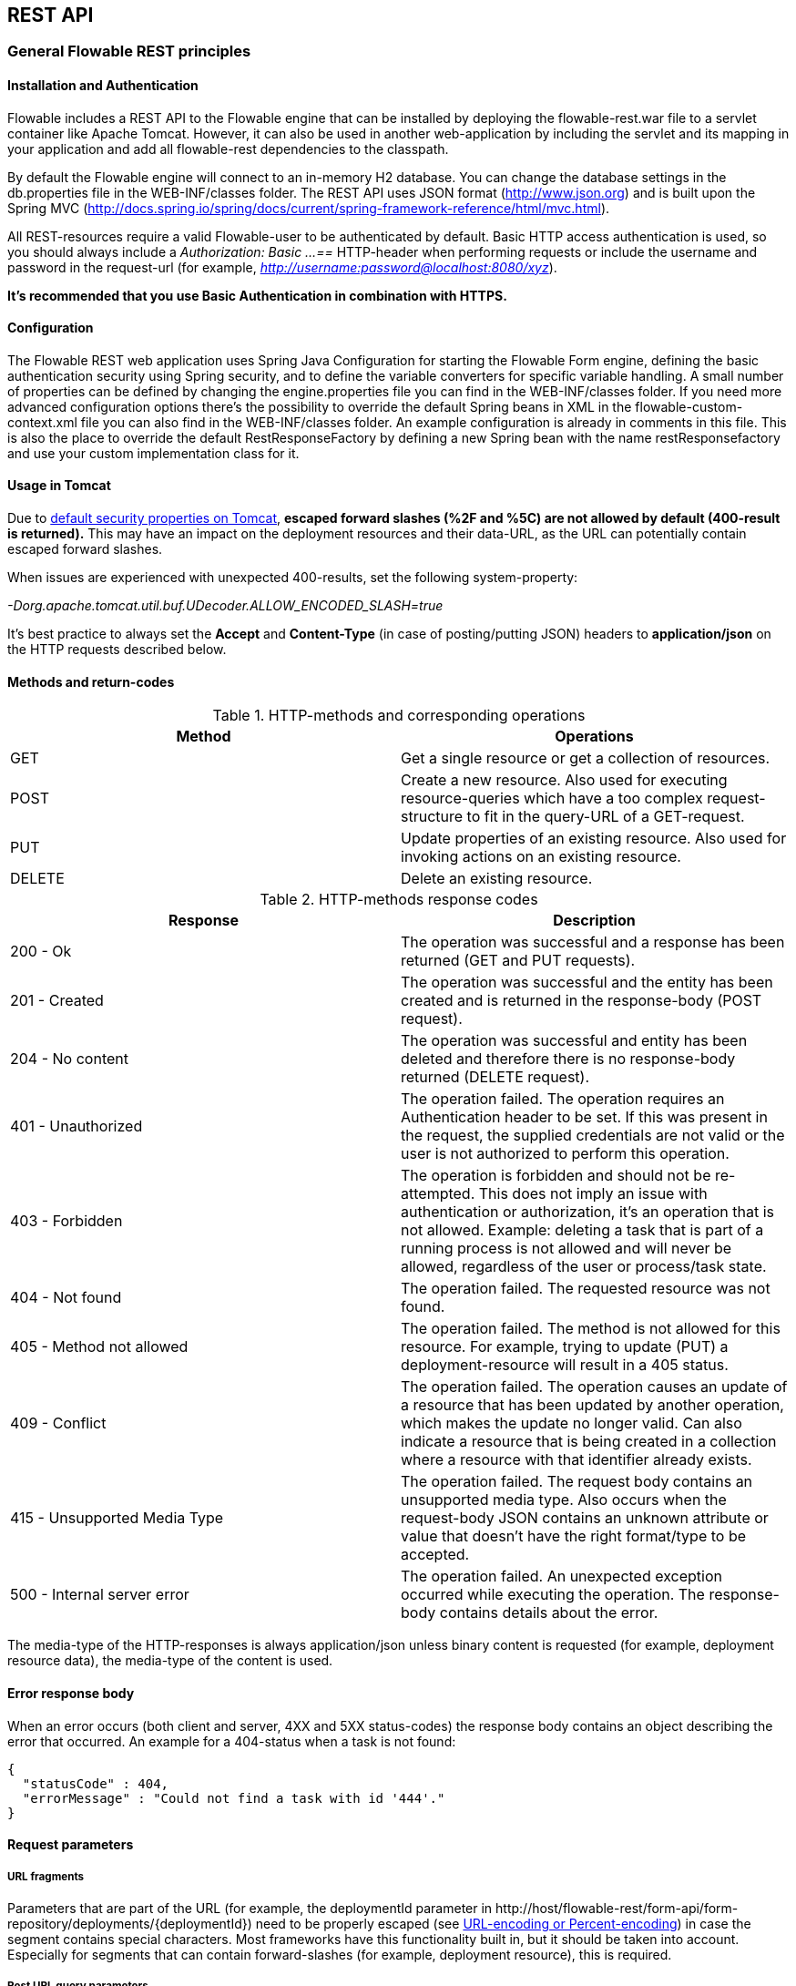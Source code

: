 
[[restApiChapter]]

== REST API

=== General Flowable REST principles

==== Installation and Authentication

Flowable includes a REST API to the Flowable engine that can be installed by deploying the flowable-rest.war file to a servlet container like Apache Tomcat. However, it can also be used in another web-application by including the servlet and its mapping in your application and add all flowable-rest dependencies to the classpath.

By default the Flowable engine will connect to an in-memory H2 database. You can change the database settings in the db.properties file in the WEB-INF/classes folder. The REST API uses JSON format (http://www.json.org) and is built upon the Spring MVC (http://docs.spring.io/spring/docs/current/spring-framework-reference/html/mvc.html).

All REST-resources require a valid Flowable-user to be authenticated by default. Basic HTTP access authentication is used, so you should always include a _Authorization: Basic ...==_ HTTP-header when performing requests or include the username and password in the request-url (for example, _http://username:password@localhost:8080/xyz_).

*It's recommended that you use Basic Authentication in combination with HTTPS.*

==== Configuration

The Flowable REST web application uses Spring Java Configuration for starting the Flowable Form engine, defining the basic authentication security using Spring security, and to define the variable converters for specific variable handling.
A small number of properties can be defined by changing the engine.properties file you can find in the WEB-INF/classes folder.
If you need more advanced configuration options there's the possibility to override the default Spring beans in XML in the flowable-custom-context.xml file you can also find in the WEB-INF/classes folder.
An example configuration is already in comments in this file. This is also the place to override the default RestResponseFactory by defining a new Spring bean with the name restResponsefactory and use your custom implementation class for it.

[[restUsageInTomcat]]


==== Usage in Tomcat

Due to link:$$http://tomcat.apache.org/tomcat-8.0-doc/security-howto.html$$[ default security properties on Tomcat], *escaped forward slashes (++%2F++ and ++%5C++) are not allowed by default (400-result is returned).* This may have an impact on the deployment resources and their data-URL, as the URL can potentially contain escaped forward slashes.

When issues are experienced with unexpected 400-results, set the following system-property:

_-Dorg.apache.tomcat.util.buf.UDecoder.ALLOW_ENCODED_SLASH=true_

It's best practice to always set the *Accept* and *Content-Type* (in case of posting/putting JSON) headers to *application/json* on the HTTP requests described below.


==== Methods and return-codes

.HTTP-methods and corresponding operations
[options="header"]
|===============
|Method|Operations
|+GET+|Get a single resource or get a collection of resources.
|+POST+|Create a new resource. Also used for executing resource-queries which have a too complex request-structure to fit in the query-URL of a GET-request.
|+PUT+|Update properties of an existing resource. Also used for invoking actions on an existing resource.
|+DELETE+|Delete an existing resource.

|===============


.HTTP-methods response codes
[options="header"]
|===============
|Response|Description
|+200 - Ok+|The operation was successful and a response has been returned (++GET++ and ++PUT++ requests).
|+201 - Created+|The operation was successful and the entity has been created and is returned in the response-body (++POST++ request).
|+204 - No content+|The operation was successful and entity has been deleted and therefore there is no response-body returned (++DELETE++ request).
|+401 - Unauthorized+|The operation failed. The operation requires an Authentication header to be set. If this was present in the request, the supplied credentials are not valid or the user is not authorized to perform this operation.
|+403 - Forbidden+|The operation is forbidden and should not be re-attempted. This does not imply an issue with authentication or authorization, it's an operation that is not allowed. Example: deleting a task that is part of a running process is not allowed and will never be allowed, regardless of the user or process/task state.
|+404 - Not found+|The operation failed. The requested resource was not found.
|+405 - Method not allowed+|The operation failed. The method is not allowed for this resource. For example, trying to update (PUT) a deployment-resource will result in a +405+ status.
|+409 - Conflict+|The operation failed. The operation causes an update of a resource that has been updated by another operation, which makes the update no longer valid. Can also indicate a resource that is being created in a collection where a resource with that identifier already exists.
|+415 - Unsupported Media Type+|The operation failed. The request body contains an unsupported media type. Also occurs when the request-body JSON contains an unknown attribute or value that doesn't have the right format/type to be accepted.
|+500 - Internal server error+|The operation failed. An unexpected exception occurred while executing the operation. The response-body contains details about the error.

|===============


The media-type of the HTTP-responses is always +application/json+ unless binary content is requested (for example, deployment resource data), the media-type of the content is used.

==== Error response body

When an error occurs (both client and server, 4XX and 5XX status-codes) the response body contains an object describing the error that occurred. An example for a 404-status when a task is not found:

[source,json,linenums]
----
{
  "statusCode" : 404,
  "errorMessage" : "Could not find a task with id '444'."
}
----


==== Request parameters

===== URL fragments

Parameters that are part of the URL (for example, the deploymentId parameter in ++http://host/flowable-rest/form-api/form-repository/deployments/{deploymentId}++)
 need to be properly escaped (see link:$$https://en.wikipedia.org/wiki/Percent-encoding$$[URL-encoding or Percent-encoding]) in case the segment contains special characters. Most frameworks have this functionality built in, but it should be taken into account. Especially for segments that can contain forward-slashes (for example, deployment resource), this is required.

===== Rest URL query parameters

Parameters added as query-string in the URL (for example, the name parameter used in ++http://host/flowable-rest/form-api/form-repository/deployments?name=Deployment++) can have the following types and are mentioned in the corresponding REST-API documentation:

.URL query parameter types
[options="header"]
|===============
|Type|Format
|String|Plain text parameters. Can contain any valid characters that are allowed in URLs. In the case of a +XXXLike+ parameter, the string should contain the wildcard character +%+ (properly URL-encoded). This allows you to specify the intent of the like-search. For example, '++Tas%++' matches all values, starting with 'Tas'.
|Integer|Parameter representing an integer value. Can only contain numeric non-decimal values, between -2.147.483.648 and 2.147.483.647.
|Long|Parameter representing a long value. Can only contain numeric non-decimal values, between -9.223.372.036.854.775.808 and 9.223.372.036.854.775.807.
|Boolean|Parameter representing a boolean value. Can be either +true+ or +false+. All other values other than these will cause a '++405 - Bad request++' response.
|Date|Parameter representing a date value. Use the ISO-8601 date-format (see link:$$http://en.wikipedia.org/wiki/ISO_8601$$[ISO-8601 on wikipedia]) using both time and date-components (e.g. ++2013-04-03T23:45Z++).

|===============


[[restJsonBody]]


===== JSON body parameters

.JSON parameter types
[options="header"]
|===============
|Type|Format
|String|Plain text parameters. In the case of a +XXXLike+ parameter, the string should contain the wildcard character +%+. This allows you to specify the intent of the like-search. For example, '++Tas%++' matches all values, starting with 'Tas'.
|Integer|Parameter representing an integer value, using a JSON number. Can only contain numeric non-decimal values, between -2.147.483.648 and 2.147.483.647.
|Long|Parameter representing a long value, using a JSON number. Can only contain numeric non-decimal values, between -9.223.372.036.854.775.808 and 9.223.372.036.854.775.807.
|Date|Parameter representing a date value, using a JSON text. Use the ISO-8601 date-format (see link:$$http://en.wikipedia.org/wiki/ISO_8601$$[ISO-8601 on wikipedia]) using both time and date-components (for example, ++2013-04-03T23:45Z++).

|===============


[[restPagingAndSort]]


===== Paging and sorting

Paging and order parameters can be added as query-string in the URL (for example, the name parameter used in ++http://host/flowable-rest/form-api/form-repository/deployments?sort=name++).

.Variable query JSON parameters
[options="header"]
|===============
|Parameter|Default value|Description
|sort|different per query implementation|Name of the sort key, for which the default value and the allowed values are different per query implementation.
|order|asc|Sorting order which can be 'asc' or 'desc'.
|start|0|Parameter to allow for paging of the result. By default the result will start at 0.
|size|10|Parameter to allow for paging of the result. By default the size will be 10.

|===============


=== Deployment

*When using tomcat, please read <<restUsageInTomcat,Usage in Tomcat>>.*

==== List of Deployments

----
GET form-repository/deployments
----

.URL query parameters
[options="header"]
|===============
|Parameter|Required|Value|Description
|name|No|String|Only return deployments with the given name.
|nameLike|No|String|Only return deployments with a name like the given name.
|category|No|String|Only return deployments with the given category.
|categoryNotEquals|No|String|Only return deployments which don't have the given category.
|tenantId|No|String|Only return deployments with the given tenantId.
|tenantIdLike|No|String|Only return deployments with a tenantId like the given value.
|withoutTenantId|No|Boolean|If +true+, only returns deployments without a tenantId set. If +false+, the +withoutTenantId+ parameter is ignored.
|sort|No|'id' (default), 'name', 'deploytime' or 'tenantId'|Property to sort on, to be used together with the 'order'.
|The general <<restPagingAndSort,paging and sorting query-parameters>> can be used for this URL.

|===============


.REST Response codes
[options="header"]
|===============
|Response code|Description
|200|Indicates the request was successful.

|===============

*Success response body:*

[source,json,linenums]
----
{
  "data": [
    {
      "id": "10",
      "name": "flowable-form-examples",
      "deploymentTime": "2010-10-13T14:54:26.750+02:00",
      "category": "examples",
      "url": "http://localhost:8081/form-api/form-repository/deployments/10",
      "tenantId": null
    }
  ],
  "total": 1,
  "start": 0,
  "sort": "id",
  "order": "asc",
  "size": 1
}
----


==== Get a deployment

----
GET form-repository/deployments/{deploymentId}
----

.Get a deployment - URL parameters
[options="header"]
|===============
|Parameter|Required|Value|Description
|deploymentId|Yes|String|The ID of the deployment to get.

|===============


.Get a deployment - Response codes
[options="header"]
|===============
|Response code|Description
|200|Indicates the deployment was found and returned.
|404|Indicates the requested deployment was not found.

|===============

*Success response body:*

[source,json,linenums]
----
{
  "id": "10",
  "name": "flowable-form-examples",
  "deploymentTime": "2010-10-13T14:54:26.750+02:00",
  "category": "examples",
  "url": "http://localhost:8081/form-api/form-repository/deployments/10",
  "tenantId" : null
}
----


==== Create a new deployment

----
POST form-repository/deployments
----

*Request body:*

The request body should contain data of type _multipart/form-data_. There should be exactly one file in the request, any additional files will be ignored. The deployment name is the name of the file-field passed in.

An additional parameter (form-field) can be passed in the request body with name +tenantId+. The value of this field will be used as the identifier of the tenant in which this deployment is done.

.Create a new deployment - Response codes
[options="header"]
|===============
|Response code|Description
|201|Indicates the deployment was created.
|400|Indicates there was no content present in the request body or the content mime-type is not supported for deployment. The status-description contains additional information.

|===============

*Success response body:*


[source,json,linenums]
----
{
  "id": "10",
  "name": "simple.form",
  "deploymentTime": "2010-10-13T14:54:26.750+02:00",
  "category": null,
  "url": "http://localhost:8081/form-api/form-repository/deployments/10",
  "tenantId" : "myTenant"
}
----


==== Delete a deployment

----
DELETE form-repository/deployments/{deploymentId}
----

.Delete a deployment - URL parameters
[options="header"]
|===============
|Parameter|Required|Value|Description
|deploymentId|Yes|String|The identifier of the deployment to delete.

|===============


.Delete a deployment - Response codes
[options="header"]
|===============
|Response code|Description
|204|Indicates the deployment was found and has been deleted. Response-body is intentionally empty.
|404|Indicates the requested deployment was not found.

|===============


==== Get a deployment resource content

----
GET form-repository/deployments/{deploymentId}/resourcedata/{resourceId}
----

.Get a deployment resource content - URL parameters
[options="header"]
|===============
|Parameter|Required|Value|Description
|deploymentId|Yes|String|The identifier of the deployment the requested resource is part of.
|resourceId|Yes|String|The identifier of the resource to get the data for. *Make sure you URL-encode the resourceId in case it contains forward slashes. Fro example, use 'forms%2Fmy-form.form' instead of 'forms/my-form.form'.*

|===============



.Get a deployment resource content - Response codes
[options="header"]
|===============
|Response code|Description
|200|Indicates both deployment and resource have been found and the resource data has been returned.
|404|Indicates the requested deployment was not found or there is no resource with the given ID present in the deployment. The status-description contains additional information.

|===============

*Success response body:*


The response body will contain the binary resource-content for the requested resource. The response content-type will be the same as the type returned in the resources 'mimeType' property. Also, a content-disposition header is set, allowing browsers to download the file instead of displaying it.


=== Form Definitions


==== List of Form definitions

----
GET form-repository/form-definitions
----

.List of form definitions - URL parameters
[options="header"]
|===============
|Parameter|Required|Value|Description
|version|No|integer|Only return form definitions with the given version.
|name|No|String|Only return form definitions with the given name.
|nameLike|No|String|Only return form definitions with a name like the given name.
|key|No|String|Only return form definitions with the given key.
|keyLike|No|String|Only return form definitions with a name like the given key.
|resourceName|No|String|Only return form definitions with the given resource name.
|resourceNameLike|No|String|Only return form definitions with a name like the given resource name.
|category|No|String|Only return form definitions with the given category.
|categoryLike|No|String|Only return form definitions with a category like the given name.
|categoryNotEquals|No|String|Only return form definitions which don't have the given category.
|deploymentId|No|String|Only return form definitions which are part of a deployment with the given identifier.
|latest|No|Boolean|Only return the latest form definition versions. Can only be used together with 'key' and 'keyLike' parameters, using any other parameter will result in a 400-response.
|sort|No|'name' (default), 'id', 'key', 'category', 'deploymentId' and 'version'|Property to sort on, to be used together with the 'order'.
|The general <<restPagingAndSort,paging and sorting query-parameters>> can be used for this URL.

|===============


.List of form definitions - Response codes
[options="header"]
|===============
|Response code|Description
|200|Indicates request was successful and the form definitions are returned
|400|Indicates a parameter was passed in the wrong format or that 'latest' is used with other parameters other than 'key' and 'keyLike'. The status-message contains additional information.

|===============


*Success response body:*

[source,json,linenums]
----
{
  "data": [
    {
      "id" : "818e4703-f1d2-11e6-8549-acde48001122",
      "url" : "http://localhost:8182/form-repository/form-definitions/simpleForm",
      "version" : 1,
      "key" : "simpleForm",
      "category" : "Examples",
      "deploymentId" : "818e4703-f1d2-11e6-8549-acde48001121",
      "parentDeploymentId" : "2",
      "name" : "The Simple Form",
      "description" : "This is a form for testing purposes",
    }
  ],
  "total": 1,
  "start": 0,
  "sort": "name",
  "order": "asc",
  "size": 1
}
----


==== Get a form definition

----
GET repository/form-definitions/{formDefinitionId}
----

.Get a form definition - URL parameters
[options="header"]
|===============
|Parameter|Required|Value|Description
|formDefinitionId|Yes|String|The identifier of the process definition to get.

|===============


.Get a form definition - Response codes
[options="header"]
|===============
|Response code|Description
|200|Indicates the form definition was found and returned.
|404|Indicates the requested form definition was not found.

|===============


*Success response body:*

[source,json,linenums]
----
{
  "id" : "818e4703-f1d2-11e6-8549-acde48001122",
  "url" : "http://localhost:8182/form-repository/form-definitions/simpleForm",
  "version" : 1,
  "key" : "simpleForm",
  "category" : "Examples",
  "deploymentId" : "818e4703-f1d2-11e6-8549-acde48001121",
  "parentDeploymentId" : "2",
  "name" : "The Simple Form",
  "description" : "This is a form for testing purposes",
}
----


==== Get a form definition resource content

----
GET repository/form-definitions/{formDefinitionId}/resourcedata
----

.Get a form definition resource content - URL parameters
[options="header"]
|===============
|Parameter|Required|Value|Description
|formDefinitionId|Yes|String|The identifier of the form definition to get the resource data for.

|===============

*Response:*

Exactly the same response codes/boy as +GET form-repository/deployment/{deploymentId}/resourcedata/{resourceId}+.


==== Get a form definition Form model

----
GET form-repository/form-definitions/{formDefinitionId}/model
----

.Get a form definition Form model - URL parameters
[options="header"]
|===============
|Parameter|Required|Value|Description
|formDefinitionId|Yes|String|The identifier of the form definition to get the model for.

|===============


.Get a form definition Form model - Response codes
[options="header"]
|===============
|Response code|Description
|200|Indicates the form definition was found and the model is returned.
|404|Indicates the requested form definition was not found.

|===============


*Response body:*
The response body is a JSON representation of the +org.flowable.form.model.FormModel+ and contains the full form definition model.


=== Form Instances


==== Get a form instance


----
GET form/form-instances/{formInstanceId}
----

.Get a form instance - URL parameters
[options="header"]
|===============
|Parameter|Required|Value|Description
|formInstanceId|Yes|String|The identifier of the form instance to get.

|===============


.Get a form instance - Response codes
[options="header"]
|===============
|Response code|Description
|200|Indicates the form instance was found and returned.
|404|Indicates the requested form instance was not found.

|===============


*Success response body:*

[source,json,linenums]
----
{
   "id":"48b9ac82-f1d3-11e6-8549-acde48001122",
   "url":"http://localhost:8182/form/form-instances/48b9ac82-f1d3-11e6-8549-acde48001122",
   "formDefinitionId":"818e4703-f1d2-11e6-8549-acde48001122",
   "taskId":"88",
   "processInstanceId":"66",
   "processDefinitionId":"oneTaskProcess:1:158",
   "submittedDate":"2013-04-17T10:17:43.902+0000",
   "submittedBy":"testUser",
   "formValuesId":"818e4703-f1d2-11e6-8549-acde48001110",
   "tenantId": null
}
----


==== Store a form instance

----
POST form/form-instances
----

*Request body (start by process definition id):*

[source,json,linenums]
----
{
   "formDefinitionId":"818e4703-f1d2-11e6-8549-acde48001122",
   "taskId":"88",
   "processInstanceId":"66",
   "processDefinitionId":"oneTaskProcess:1:158",
   "businessKey":"myBusinessKey",
   "variables": [
      {
        "name":"input1",
        "value":"test",
      }
   ]
}
----

*Request body (start by form definition key):*

[source,json,linenums]
----
{
   "formDefinitionKey":"simpleForm",
   "taskId":"88",
   "processInstanceId":"66",
   "processDefinitionId":"oneTaskProcess:1:158",
   "businessKey":"myBusinessKey",
   "variables": [
      {
        "name":"input1",
        "value":"test",
      }
   ]
}
----


Only one of +formDefinitionId+ or +formDefinitionKey+ can be used in the request body. Parameters +variables+ and +tenantId+ are optional. If +tenantId+ is omitted, the default tenant will be used. More information about the variable format can be found in <<restVariables,the REST variables section>>.


.Store a form instance - Response codes
[options="header"]
|===============
|Response code|Description
|201|Indicates the form instance was created.
|400|Indicates either the form definition was not found (based on identifier or key), no form instance was stored by sending the given message, or an invalid variable has been passed. Status description contains additional information about the error.

|===============


*Success response body:*

[source,json,linenums]
----
{
   "id":"48b9ac82-f1d3-11e6-8549-acde48001122",
   "url":"http://localhost:8182/form/form-instances/48b9ac82-f1d3-11e6-8549-acde48001122",
   "formDefinitionId":"818e4703-f1d2-11e6-8549-acde48001122",
   "taskId":"88",
   "processInstanceId":"66",
   "processDefinitionId":"oneTaskProcess:1:158",
   "submittedDate":"2013-04-17T10:17:43.902+0000",
   "submittedBy":"testUser",
   "formValuesId":"818e4703-f1d2-11e6-8549-acde48001110",
   "tenantId": null
}
----


[[restProcessInstancesGet]]


==== List of form instances

----
GET form/form-instances
----

.List of form instances - URL query parameters
[options="header"]
|===============
|Parameter|Required|Value|Description
|id|No|String|Only return process instance with the given identifier.
|formDefinitionId|No|String|Only return form instances with the given form definition identifier.
|formDefinitionIdLike|No|String|Only return form instances with a form definition identifier like the given value.
|taskId|No|String|Only return form instances with the given task identifier.
|taskIdLike|No|String|Only return form instances with a task identifier like the given value.
|processInstanceId|No|String|Only return form instances with the given process instance identifier.
|processInstanceIdLike|No|String|Only return form instances with a process instance identifier like the given value.
|processDefinitionId|No|String|Only return form instances with the given process definition identifier.
|processDefinitionIdLike|No|String|Only return form instances with a process definition identifier like the given value.
|submittedBy|No|String|Only return form instances with the given submitted by.
|submittedByLike|No|String|Only return form instances with a submitted by like the given value.
|tenantId|No|String|Only return process instances with the given tenantId.
|tenantIdLike|No|String|Only return process instances with a tenantId like the given value.
|withoutTenantId|No|Boolean|If +true+, only returns process instances without a tenantId set. If +false+, the +withoutTenantId+ parameter is ignored.
|sort|No|String|Sort field, should be either one of +submittedDate+ (default) or +tenantId+.
|The general <<restPagingAndSort,paging and sorting query-parameters>> can be used for this URL.

|===============


.List of form instances - Response codes
[options="header"]
|===============
|Response code|Description
|200|Indicates request was successful and the form instances are returned
|400|Indicates a parameter was passed in the wrong format. The status message contains additional information.

|===============


*Success response body:*

[source,json,linenums]
----
{
   "data":[
      {
	   "id":"48b9ac82-f1d3-11e6-8549-acde48001122",
	   "url":"http://localhost:8182/form/form-instances/48b9ac82-f1d3-11e6-8549-acde48001122",
	   "formDefinitionId":"818e4703-f1d2-11e6-8549-acde48001122",
	   "taskId":"88",
	   "processInstanceId":"66",
	   "processDefinitionId":"oneTaskProcess:1:158",
	   "submittedDate":"2013-04-17T10:17:43.902+0000",
	   "submittedBy":"testUser",
	   "formValuesId":"818e4703-f1d2-11e6-8549-acde48001110",
	   "tenantId": null
	  }
   ],
   "total":1,
   "start":0,
   "sort":"submittedDate",
   "order":"asc",
   "size":1
}
----


==== Query form instances

----
POST query/form-instances
----

*Request body:*

[source,json,linenums]
----
{
  "formDefinitionId":"818e4703-f1d2-11e6-8549-acde48001122"
}
----

The request body can contain all possible filters that can be used in the <<restFormInstancesGet,List process instances>> URL query.


The general <<restPagingAndSort,paging and sorting query-parameters>> can be used for this URL.


.Query form instances - Response codes
[options="header"]
|===============
|Response code|Description
|200|Indicates request was successful and the form instances are returned
|400|Indicates a parameter was passed in the wrong format. The status message contains additional information.

|===============

*Success response body:*

[source,json,linenums]
----
{
   "data":[
      {
	   "id":"48b9ac82-f1d3-11e6-8549-acde48001122",
	   "url":"http://localhost:8182/form/form-instances/48b9ac82-f1d3-11e6-8549-acde48001122",
	   "formDefinitionId":"818e4703-f1d2-11e6-8549-acde48001122",
	   "taskId":"88",
	   "processInstanceId":"66",
	   "processDefinitionId":"oneTaskProcess:1:158",
	   "submittedDate":"2013-04-17T10:17:43.902+0000",
	   "submittedBy":"testUser",
	   "formValuesId":"818e4703-f1d2-11e6-8549-acde48001110",
	   "tenantId": null
	  }
   ],
   "total":1,
   "start":0,
   "sort":"submittedDate",
   "order":"asc",
   "size":1
}
----


=== Form Engine


==== Get form engine info

----
GET form-management/engine
----


Returns a read-only view of the engine that is used in this REST-service.


*Success response body:*

[source,json,linenums]
----
{
   "name":"default",
   "version":"6.0.1-SNAPSHOT",
   "resourceUrl":"file://flowable/flowable.form.cfg.xml",
   "exception":null
}
----


.Get engine info - Response codes
[options="header"]
|===============
|Response code|Description
|200|Indicates the form engine info is returned.

|===============

